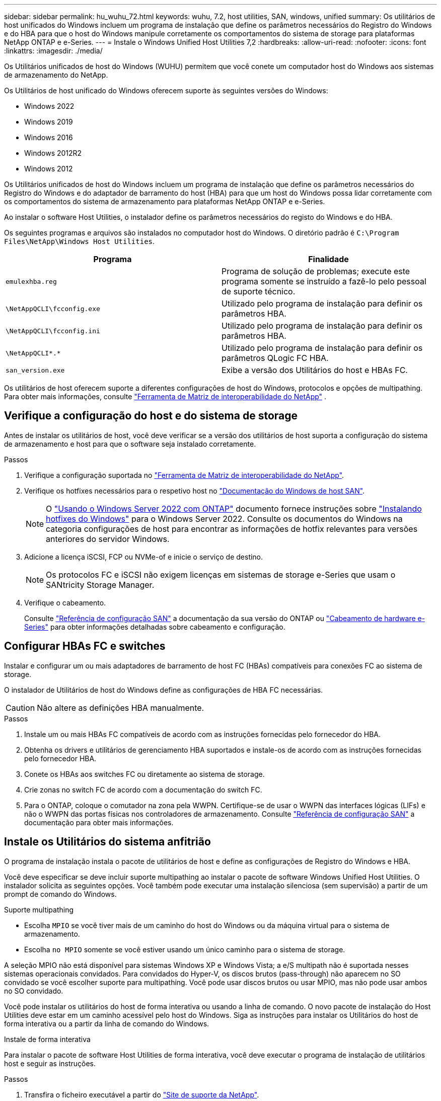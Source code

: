 ---
sidebar: sidebar 
permalink: hu_wuhu_72.html 
keywords: wuhu, 7.2, host utilities, SAN, windows, unified 
summary: Os utilitários de host unificados do Windows incluem um programa de instalação que define os parâmetros necessários do Registro do Windows e do HBA para que o host do Windows manipule corretamente os comportamentos do sistema de storage para plataformas NetApp ONTAP e e-Series. 
---
= Instale o Windows Unified Host Utilities 7,2
:hardbreaks:
:allow-uri-read: 
:nofooter: 
:icons: font
:linkattrs: 
:imagesdir: ./media/


[role="lead"]
Os Utilitários unificados de host do Windows (WUHU) permitem que você conete um computador host do Windows aos sistemas de armazenamento do NetApp.

Os Utilitários de host unificado do Windows oferecem suporte às seguintes versões do Windows:

* Windows 2022
* Windows 2019
* Windows 2016
* Windows 2012R2
* Windows 2012


Os Utilitários unificados de host do Windows incluem um programa de instalação que define os parâmetros necessários do Registro do Windows e do adaptador de barramento do host (HBA) para que um host do Windows possa lidar corretamente com os comportamentos do sistema de armazenamento para plataformas NetApp ONTAP e e-Series.

Ao instalar o software Host Utilities, o instalador define os parâmetros necessários do registo do Windows e do HBA.

Os seguintes programas e arquivos são instalados no computador host do Windows. O diretório padrão é `C:\Program Files\NetApp\Windows Host Utilities`.

|===
| Programa | Finalidade 


| `emulexhba.reg` | Programa de solução de problemas; execute este programa somente se instruído a fazê-lo pelo pessoal de suporte técnico. 


| `\NetAppQCLI\fcconfig.exe` | Utilizado pelo programa de instalação para definir os parâmetros HBA. 


| `\NetAppQCLI\fcconfig.ini` | Utilizado pelo programa de instalação para definir os parâmetros HBA. 


| `\NetAppQCLI\*.*` | Utilizado pelo programa de instalação para definir os parâmetros QLogic FC HBA. 


| `san_version.exe` | Exibe a versão dos Utilitários do host e HBAs FC. 
|===
Os utilitários de host oferecem suporte a diferentes configurações de host do Windows, protocolos e opções de multipathing. Para obter mais informações, consulte https://mysupport.netapp.com/matrix/["Ferramenta de Matriz de interoperabilidade do NetApp"^] .



== Verifique a configuração do host e do sistema de storage

Antes de instalar os utilitários de host, você deve verificar se a versão dos utilitários de host suporta a configuração do sistema de armazenamento e host para que o software seja instalado corretamente.

.Passos
. Verifique a configuração suportada no http://mysupport.netapp.com/matrix["Ferramenta de Matriz de interoperabilidade do NetApp"^].
. Verifique os hotfixes necessários para o respetivo host no link:https://docs.netapp.com/us-en/ontap-sanhost/index.html["Documentação do Windows de host SAN"].
+

NOTE: O link:https://docs.netapp.com/us-en/ontap-sanhost/hu_windows_2022.html["Usando o Windows Server 2022 com ONTAP"] documento fornece instruções sobre link:https://docs.netapp.com/us-en/ontap-sanhost/hu_windows_2022.html#installing-windows-hotfixes["Instalando hotfixes do Windows"] para o Windows Server 2022. Consulte os documentos do Windows na categoria configurações de host para encontrar as informações de hotfix relevantes para versões anteriores do servidor Windows.

. Adicione a licença iSCSI, FCP ou NVMe-of e inicie o serviço de destino.
+

NOTE: Os protocolos FC e iSCSI não exigem licenças em sistemas de storage e-Series que usam o SANtricity Storage Manager.

. Verifique o cabeamento.
+
Consulte https://docs.netapp.com/us-en/ontap/san-config/index.html["Referência de configuração SAN"^] a documentação da sua versão do ONTAP ou https://docs.netapp.com/us-en/e-series/install-hw-cabling/index.html["Cabeamento de hardware e-Series"^] para obter informações detalhadas sobre cabeamento e configuração.





== Configurar HBAs FC e switches

Instalar e configurar um ou mais adaptadores de barramento de host FC (HBAs) compatíveis para conexões FC ao sistema de storage.

O instalador de Utilitários de host do Windows define as configurações de HBA FC necessárias.


CAUTION: Não altere as definições HBA manualmente.

.Passos
. Instale um ou mais HBAs FC compatíveis de acordo com as instruções fornecidas pelo fornecedor do HBA.
. Obtenha os drivers e utilitários de gerenciamento HBA suportados e instale-os de acordo com as instruções fornecidas pelo fornecedor HBA.
. Conete os HBAs aos switches FC ou diretamente ao sistema de storage.
. Crie zonas no switch FC de acordo com a documentação do switch FC.
. Para o ONTAP, coloque o comutador na zona pela WWPN. Certifique-se de usar o WWPN das interfaces lógicas (LIFs) e não o WWPN das portas físicas nos controladores de armazenamento. Consulte https://docs.netapp.com/us-en/ontap/san-config/index.html["Referência de configuração SAN"^] a documentação para obter mais informações.




== Instale os Utilitários do sistema anfitrião

O programa de instalação instala o pacote de utilitários de host e define as configurações de Registro do Windows e HBA.

Você deve especificar se deve incluir suporte multipathing ao instalar o pacote de software Windows Unified Host Utilities. O instalador solicita as seguintes opções. Você também pode executar uma instalação silenciosa (sem supervisão) a partir de um prompt de comando do Windows.

.Suporte multipathing
* Escolha `MPIO` se você tiver mais de um caminho do host do Windows ou da máquina virtual para o sistema de armazenamento.
* Escolha `no MPIO` somente se você estiver usando um único caminho para o sistema de storage.


A seleção MPIO não está disponível para sistemas Windows XP e Windows Vista; a e/S multipath não é suportada nesses sistemas operacionais convidados. Para convidados do Hyper-V, os discos brutos (pass-through) não aparecem no SO convidado se você escolher suporte para multipathing. Você pode usar discos brutos ou usar MPIO, mas não pode usar ambos no SO convidado.

Você pode instalar os utilitários do host de forma interativa ou usando a linha de comando. O novo pacote de instalação do Host Utilities deve estar em um caminho acessível pelo host do Windows. Siga as instruções para instalar os Utilitários do host de forma interativa ou a partir da linha de comando do Windows.

[role="tabbed-block"]
====
.Instale de forma interativa
--
Para instalar o pacote de software Host Utilities de forma interativa, você deve executar o programa de instalação de utilitários host e seguir as instruções.

.Passos
. Transfira o ficheiro executável a partir do https://mysupport.netapp.com/site/products/all/details/hostutilities/downloads-tab/download/61343/7.2/downloads["Site de suporte da NetApp"^].
. Mude para o diretório onde você baixou o arquivo executável.
. Execute o `netapp_windows_host_utilities_7.2_x64` arquivo e siga as instruções na tela.
. Reinicie o host do Windows quando solicitado.


--
.Instale a partir de uma linha de comando
--
Você pode executar uma instalação silenciosa (sem supervisão) dos utilitários host inserindo os comandos apropriados no prompt de comando do Windows. O sistema reinicia automaticamente quando a instalação está concluída.

.Passos
. Digite o seguinte comando no prompt de comando do Windows:
+
`msiexec /i installer.msi /quiet MULTIPATHING= {0 | 1} [INSTALLDIR=inst_path]`

+
** `installer` É o nome do `.msi` arquivo para a arquitetura da CPU.
** MULTIPATHING especifica se o suporte MPIO está instalado. Os valores permitidos são "0" para não e "1" para sim.
** `inst_path` é o caminho onde os arquivos de utilitários do host são instalados. O caminho padrão é `C:\Program Files\NetApp\Windows Host Utilities\`.





NOTE: Para ver as opções padrão do Microsoft Installer (MSI) para Registro e outras funções, digite `msiexec /help` no prompt de comando do Windows. Por exemplo, o `msiexec /i install.msi /quiet /l*v <install.log> LOGVERBOSE=1` comando exibe informações de Registro.

--
====